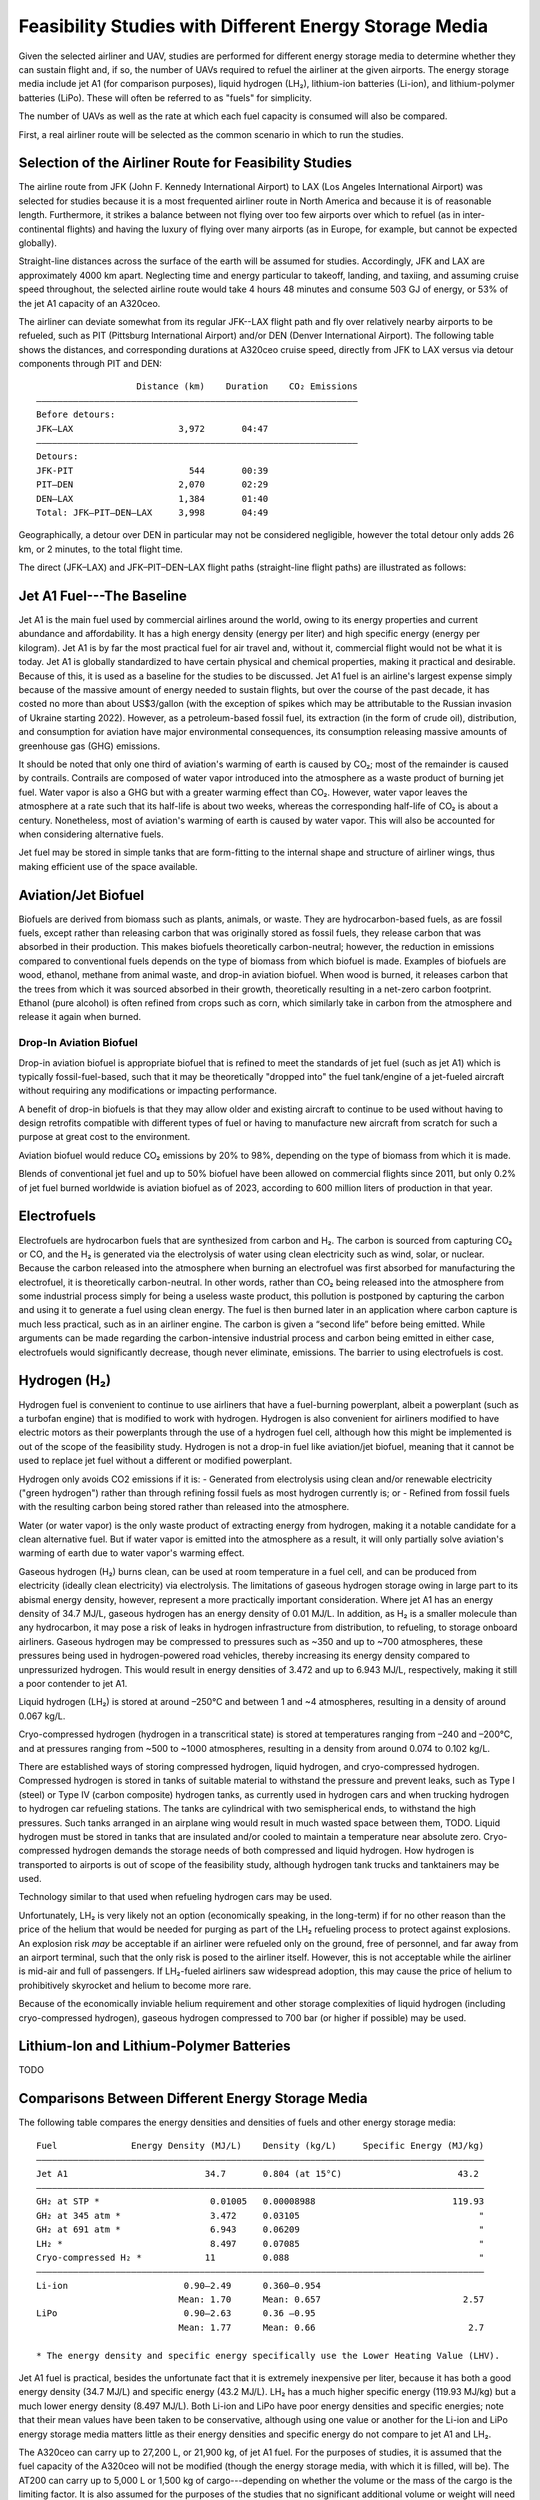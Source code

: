 Feasibility Studies with Different Energy Storage Media
=======================================================

Given the selected airliner and UAV, studies are performed for different energy storage media to determine whether they can sustain flight and, if so, the number of UAVs required to refuel the airliner at the given airports. The energy storage media include jet A1 (for comparison purposes), liquid hydrogen (LH₂), lithium-ion batteries (Li-ion), and lithium-polymer batteries (LiPo). These will often be referred to as "fuels" for simplicity.

The number of UAVs as well as the rate at which each fuel capacity is consumed will also be compared.

First, a real airliner route will be selected as the common scenario in which to run the studies.

Selection of the Airliner Route for Feasibility Studies
-------------------------------------------------------

The airline route from JFK (John F. Kennedy International Airport) to LAX (Los Angeles International Airport) was selected for studies because it is a most frequented airliner route in North America and because it is of reasonable length. Furthermore, it strikes a balance between not flying over too few airports over which to refuel (as in inter-continental flights) and having the luxury of flying over many airports (as in Europe, for example, but cannot be expected globally).

Straight-line distances across the surface of the earth will be assumed for studies. Accordingly, JFK and LAX are approximately 4000 km apart. Neglecting time and energy particular to takeoff, landing, and taxiing, and assuming cruise speed throughout, the selected airline route would take 4 hours 48 minutes and consume 503 GJ of energy, or 53% of the jet A1 capacity of an A320ceo.

The airliner can deviate somewhat from its regular JFK--LAX flight path and fly over relatively nearby airports to be refueled, such as PIT (Pittsburg International Airport) and/or DEN (Denver International Airport). The following table shows the distances, and corresponding durations at A320ceo cruise speed, directly from JFK to LAX versus via detour components through PIT and DEN::

                       Distance (km)    Duration    CO₂ Emissions
    ―――――――――――――――――――――――――――――――――――――――――――――――――――――――――――――
    Before detours:
    JFK–LAX                    3,972       04:47    
    ―――――――――――――――――――――――――――――――――――――――――――――――――――――――――――――
    Detours:
    JFK-PIT                      544       00:39
    PIT–DEN                    2,070       02:29
    DEN–LAX                    1,384       01:40
    Total: JFK–PIT–DEN–LAX     3,998       04:49

Geographically, a detour over DEN in particular may not be considered negligible, however the total detour only adds 26 km, or 2 minutes, to the total flight time.

The direct (JFK–LAX) and JFK–PIT–DEN–LAX flight paths (straight-line flight paths) are illustrated as follows:

.. image:: airport_locations_mapbox.png

Jet A1 Fuel---The Baseline
--------------------------

Jet A1 is the main fuel used by commercial airlines around the world, owing to its energy properties and current abundance and affordability. It has a high energy density (energy per liter) and high specific energy (energy per kilogram). Jet A1 is by far the most practical fuel for air travel and, without it, commercial flight would not be what it is today. Jet A1 is globally standardized to have certain physical and chemical properties, making it practical and desirable. Because of this, it is used as a baseline for the studies to be discussed. Jet A1 fuel is an airline's largest expense simply because of the massive amount of energy needed to sustain flights, but over the course of the past decade, it has costed no more than about US$3/gallon (with the exception of spikes which may be attributable to the Russian invasion of Ukraine starting 2022). However, as a petroleum-based fossil fuel, its extraction (in the form of crude oil), distribution, and consumption for aviation have major environmental consequences, its consumption releasing massive amounts of greenhouse gas (GHG) emissions.

It should be noted that only one third of aviation's warming of earth is caused by CO₂; most of the remainder is caused by contrails. Contrails are composed of water vapor introduced into the atmosphere as a waste product of burning jet fuel. Water vapor is also a GHG but with a greater warming effect than CO₂. However, water vapor leaves the atmosphere at a rate such that its half-life is about two weeks, whereas the corresponding half-life of CO₂ is about a century. Nonetheless, most of aviation's warming of earth is caused by water vapor. This will also be accounted for when considering alternative fuels.

Jet fuel may be stored in simple tanks that are form-fitting to the internal shape and structure of airliner wings, thus making efficient use of the space available.

Aviation/Jet Biofuel
--------------------

Biofuels are derived from biomass such as plants, animals, or waste. They are hydrocarbon-based fuels, as are fossil fuels, except rather than releasing carbon that was originally stored as fossil fuels, they release carbon that was absorbed in their production. This makes biofuels theoretically carbon-neutral; however, the reduction in emissions compared to conventional fuels depends on the type of biomass from which biofuel is made. Examples of biofuels are wood, ethanol, methane from animal waste, and drop-in aviation biofuel. When wood is burned, it releases carbon that the trees from which it was sourced absorbed in their growth, theoretically resulting in a net-zero carbon footprint. Ethanol (pure alcohol) is often refined from crops such as corn, which similarly take in carbon from the atmosphere and release it again when burned.

Drop-In Aviation Biofuel
^^^^^^^^^^^^^^^^^^^^^^^^

Drop-in aviation biofuel is appropriate biofuel that is refined to meet the standards of jet fuel (such as jet A1) which is typically fossil-fuel-based, such that it may be theoretically "dropped into" the fuel tank/engine of a jet-fueled aircraft without requiring any modifications or impacting performance.

A benefit of drop-in biofuels is that they may allow older and existing aircraft to continue to be used without having to design retrofits compatible with different types of fuel or having to manufacture new aircraft from scratch for such a purpose at great cost to the environment.

Aviation biofuel would reduce CO₂ emissions by 20% to 98%, depending on the type of biomass from which it is made.

Blends of conventional jet fuel and up to 50% biofuel have been allowed on commercial flights since 2011, but only 0.2% of jet fuel burned worldwide is aviation biofuel as of 2023, according to 600 million liters of production in that year.

.. Other Biofuels?
.. ^^^^^^^^^^^^^^

Electrofuels
------------

Electrofuels are hydrocarbon fuels that are synthesized from carbon and H₂. The carbon is sourced from capturing CO₂ or CO, and the H₂ is generated via the electrolysis of water using clean electricity such as wind, solar, or nuclear. Because the carbon released into the atmosphere when burning an electrofuel was first absorbed for manufacturing the electrofuel, it is theoretically carbon-neutral. In other words, rather than CO₂ being released into the atmosphere from some industrial process simply for being a useless waste product, this pollution is postponed by capturing the carbon and using it to generate a fuel using clean energy. The fuel is then burned later in an application where carbon capture is much less practical, such as in an airliner engine. The carbon is given a “second life” before being emitted. While arguments can be made regarding the carbon-intensive industrial process and carbon being emitted in either case, electrofuels would significantly decrease, though never eliminate, emissions. The barrier to using electrofuels is cost.

Hydrogen (H₂)
-------------

Hydrogen fuel is convenient to continue to use airliners that have a fuel-burning powerplant, albeit a powerplant (such as a turbofan engine) that is modified to work with hydrogen. Hydrogen is also convenient for airliners modified to have electric motors as their powerplants through the use of a hydrogen fuel cell, although how this might be implemented is out of the scope of the feasibility study. Hydrogen is not a drop-in fuel like aviation/jet biofuel, meaning that it cannot be used to replace jet fuel without a different or modified powerplant.

Hydrogen only avoids CO2 emissions if it is:
- Generated from electrolysis using clean and/or renewable electricity ("green hydrogen") rather than through refining fossil fuels as most hydrogen currently is; or
- Refined from fossil fuels with the resulting carbon being stored rather than released into the atmosphere.

Water (or water vapor) is the only waste product of extracting energy from hydrogen, making it a notable candidate for a clean alternative fuel. But if water vapor is emitted into the atmosphere as a result, it will only partially solve aviation's warming of earth due to water vapor's warming effect.

Gaseous hydrogen (H₂) burns clean, can be used at room temperature in a fuel cell, and can be produced from electricity (ideally clean electricity) via electrolysis. The limitations of gaseous hydrogen storage owing in large part to its abismal energy density, however, represent a more practically important consideration. Where jet A1 has an energy density of 34.7 MJ/L, gaseous hydrogen has an energy density of 0.01 MJ/L. In addition, as H₂ is a smaller molecule than any hydrocarbon, it may pose a risk of leaks in hydrogen infrastructure from distribution, to refueling, to storage onboard airliners. Gaseous hydrogen may be compressed to pressures such as ~350 and up to ~700 atmospheres, these pressures being used in hydrogen-powered road vehicles, thereby increasing its energy density compared to unpressurized hydrogen. This would result in energy densities of 3.472 and up to 6.943 MJ/L, respectively, making it still a poor contender to jet A1.

.. Gaseous hydrogen pressures from https://en.wikipedia.org/wiki/Hydrogen_storage
.. Pressurized hydrogen energy densities: 0.01005 MJ/L * [350, 700] bar / (1.01325 bar/atm) = [3.472, 6.943] MJ/L
.. https://en.wikipedia.org/wiki/Hydrogen_storage#/media/File:Storage_Density_of_Hydrogen.jpg

Liquid hydrogen (LH₂) is stored at around –250°C and between 1 and ~4 atmospheres, resulting in a density of around 0.067 kg/L.

Cryo-compressed hydrogen (hydrogen in a transcritical state) is stored at temperatures ranging from –240 and –200°C, and at pressures ranging from ~500 to ~1000 atmospheres, resulting in a density from around 0.074 to 0.102 kg/L.

There are established ways of storing compressed hydrogen, liquid hydrogen, and cryo-compressed hydrogen. Compressed hydrogen is stored in tanks of suitable material to withstand the pressure and prevent leaks, such as Type I (steel) or Type IV (carbon composite) hydrogen tanks, as currently used in hydrogen cars and when trucking hydrogen to hydrogen car refueling stations. The tanks are cylindrical with two semispherical ends, to withstand the high pressures. Such tanks arranged in an airplane wing would result in much wasted space between them, TODO. Liquid hydrogen must be stored in tanks that are insulated and/or cooled to maintain a temperature near absolute zero. Cryo-compressed hydrogen demands the storage needs of both compressed and liquid hydrogen. How hydrogen is transported to airports is out of scope of the feasibility study, although hydrogen tank trucks and tanktainers may be used.

Technology similar to that used when refueling hydrogen cars may be used.

Unfortunately, LH₂ is very likely not an option (economically speaking, in the long-term) if for no other reason than the price of the helium that would be needed for purging as part of the LH₂ refueling process to protect against explosions. An explosion risk *may* be acceptable if an airliner were refueled only on the ground, free of personnel, and far away from an airport terminal, such that the only risk is posed to the airliner itself. However, this is not acceptable while the airliner is mid-air and full of passengers. If LH₂-fueled airliners saw widespread adoption, this may cause the price of helium to prohibitively skyrocket and helium to become more rare.

.. "...for reasons of safe handling and compliance with explosion protection, a purging process is necessary [43]—so no foreign gases remain in the hoses. Helium is required for this purging process [30], as at cryogenic temperatures of 20 K, all substances except helium (boiling point of 4.2 K [35]) would freeze and block the pipe [44,45]. Helium has the further advantage of being an inert gas that does not form chemical reactions and dissolves only slightly [31]. On the downside, Helium is an expensive, non-renewable inert gas [46] that should ideally not be used in regular operation. A massive increase in helium consumption could raise the price to such an extent that using LH2 as a fuel would become uneconomical."

Because of the economically inviable helium requirement and other storage complexities of liquid hydrogen (including cryo-compressed hydrogen), gaseous hydrogen compressed to 700 bar (or higher if possible) may be used.

Lithium-Ion and Lithium-Polymer Batteries
-----------------------------------------

TODO

Comparisons Between Different Energy Storage Media
--------------------------------------------------

The following table compares the energy densities and densities of fuels and other energy storage media::

    Fuel              Energy Density (MJ/L)    Density (kg/L)     Specific Energy (MJ/kg)
    ―――――――――――――――――――――――――――――――――――――――――――――――――――――――――――――――――――――――――――――――――――――
    Jet A1                          34.7       0.804 (at 15°C)                      43.2
    ―――――――――――――――――――――――――――――――――――――――――――――――――――――――――――――――――――――――――――――――――――――
    GH₂ at STP *                     0.01005   0.00008988                          119.93
    GH₂ at 345 atm *                 3.472     0.03105                                  "
    GH₂ at 691 atm *                 6.943     0.06209                                  "
    LH₂ *                            8.497     0.07085                                  "
    Cryo-compressed H₂ *            11         0.088                                    "
    ―――――――――――――――――――――――――――――――――――――――――――――――――――――――――――――――――――――――――――――――――――――
    Li-ion                      0.90–2.49      0.360–0.954        
                               Mean: 1.70      Mean: 0.657                           2.57
    LiPo                        0.90–2.63      0.36 –0.95         
                               Mean: 1.77      Mean: 0.66                             2.7

    * The energy density and specific energy specifically use the Lower Heating Value (LHV).

.. TODO why LHV used

Jet A1 fuel is practical, besides the unfortunate fact that it is extremely inexpensive per liter, because it has both a good energy density (34.7 MJ/L) and specific energy (43.2 MJ/L). LH₂ has a much higher specific energy (119.93 MJ/kg) but a much lower energy density (8.497 MJ/L). Both Li-ion and LiPo have poor energy densities and specific energies; note that their mean values have been taken to be conservative, although using one value or another for the Li-ion and LiPo energy storage media matters little as their energy densities and specific energy do not compare to jet A1 and LH₂.

The A320ceo can carry up to 27,200 L, or 21,900 kg, of jet A1 fuel. For the purposes of studies, it is assumed that the fuel capacity of the A320ceo will not be modified (though the energy storage media, with which it is filled, will be). The AT200 can carry up to 5,000 L or 1,500 kg of cargo---depending on whether the volume or the mass of the cargo is the limiting factor. It is also assumed for the purposes of the studies that no significant additional volume or weight will need to be carried by either the airliner or the UAV to support different fuels (which does not necessarily hold true for fuels such as LH₂).

The following table compares the volume, mass, and energy of fuels that the A320ceo airliner and AT200 UAV are capable of carrying based solely on their fuel/cargo capacity volumes---not yet considering their fuel/cargo capacity masses. Note that, for the AT200 UAV, fuel is referring to that with which it will refuel the airliner, which is treated as cargo. Asterisks indicate where the fuel/cargo capacity volume is correctly the limiting factor, which is always the case for the A320ceo (or, correspondingly, the fuel density always being too low), and for the AT200 with the exception of LH₂ due to its exceptionally low density. The Li-ion and LiPo fuels are less dense than jet A1, and LH₂ far less dense. Whereas the A320ceo has enough space for 21,900 kg of jet A1, only 1,930 kg of LH₂ can occupy the same space; whereas the AT200 has enough space for 4,000 kg of jet A1 (ignoring the 1,500-kg cargo capacity volume of the AT200), only 350 kg of LH₂ can occupy the same space. The fuel/cargo volume capacity is reached before the fuel/cargo mass capacity.

::

    Aircraft   Fuel      Fuel Volume (L)    Fuel Mass (kg)    Fuel Energy (MJ)
    ――――――――――――――――――――――――――――――――――――――――――――――――――――――――――――――――――――――――――
    A320ceo    Jet A1          *  27,200         *  21,900             944,000
               LH₂             *  27,200             1,930             231,000
               Li-ion          *  27,200            17,900              46,100
               LiPo            *  27,200            17,800              48,000
    ――――――――――――――――――――――――――――――――――――――――――――――――――――――――――――――――――――――――――
    AT200      Jet A1              5,000             4,000             170,000
               LH₂             *   5,000               350              40,000
               Li-ion              5,000             3,000               8,500
               LiPo                5,000             3,000               8,800

    Calculated values are rounded and significant
    figures are respected where reasonable.

The following table uses the fuel/cargo capacity masses. Asterisks indicate where the fuel/cargo capacity mass is correctly the limiting factor, which is always the case for the AT200 (with the exception of LH₂), indicating that the mass-to-volume ratio of the AT200 is poorly optimized for carrying many fuels.

::

    Aircraft   Fuel      Fuel Volume (L)    Fuel Mass (kg)    Fuel Energy (MJ)
    ――――――――――――――――――――――――――――――――――――――――――――――――――――――――――――――――――――――――――
    A320ceo    Jet A1          *  27,200         *  21,900             944,000
               LH₂               309,000            21,900           2,620,000
               Li-ion             33,300            21,900              56,400
               LiPo               33,400            21,900              58,900
    ――――――――――――――――――――――――――――――――――――――――――――――――――――――――――――――――――――――――――
    AT200      Jet A1              2,000         *   1,500              65,000
               LH₂                20,000             1,500             180,000
               Li-ion              2,000         *   1,500               3,900
               LiPo                2,000         *   1,500               4,000

    Calculated values are rounded and significant
    figures are respected where reasonable.

The following table uses both the fuel/cargo capacity volumes and masses to obtain the correct values; it is a merging of the previous two tables. Asterisks indicate where the fuel/cargo capacity volume or mass is the correct limiting factor. The limited fuel/cargo capacity volume of the A320ceo and AT200 prevent them from being able to carry up to 2,620 and 0.18 GJ of energy, respectively, as that would require 309,000 and 20,000 L of space---11× and 4× what the A320ceo and AT200 provide.

::

    Aircraft   Fuel      Fuel Volume (L)    Fuel Mass (kg)    Fuel Energy (MJ)
    ――――――――――――――――――――――――――――――――――――――――――――――――――――――――――――――――――――――――――
    A320ceo    Jet A1          *  27,200         *  21,900             944,000
               LH₂             *  27,200             1,930             231,000
               Li-ion          *  27,200            17,900              46,100
               LiPo            *  27,200            17,800              48,000
    ――――――――――――――――――――――――――――――――――――――――――――――――――――――――――――――――――――――――――
    AT200      Jet A1              2,000         *   1,500              65,000
               LH₂             *   5,000               350              40,000
               Li-ion              2,000         *   1,500               3,900
               LiPo                2,000         *   1,500               4,000
    
    Calculated values are rounded and significant
    figures are respected where reasonable.

    1 MJ is 0.28 kWh.

The A320ceo can store 4 times as much energy in the form of jet A1 (944 GJ or 262 MWh) as it can store as LH₂ (231 GJ or 64.2 MWh). Even at capacity, this is not enough LH₂ to maintain operations. Notably, at 46.1 GJ or 48.0 GJ, Li-ion or LiPo energy storage media are out of the question.

The AT200 can store 40 GJ of LH₂---62% as much as it can store jet A1 (in terms of energy) due to its large cargo volume-to-mass ratio.

Whereas a jet-A1-fueled A320ceo need not take off with its maximum capacity of fuel unless flying its maximum range, a LH₂-fueled A320ceo would take off with maximum capacity to minimize the number of times it must be refueled by UAV. Notably, carrying this extra capacity of a fuel that is no less dense than jet A1 would result in decreased efficiency, whereas carrying LH₂ results in increased efficiency due to its low density.

An LH₂-fueled A320ceo would need to be refueled by TODO UAVs to have the same range as a jet-A1-fueled A320ceo. However, the deviations from the regular flight path to be refueled over airports en route would increase the distance traveled, thereby reducing the effective range.

Assuming that the A320ceo starts with maximum fuel, the following graph illustrates its energy level over time from JFK to LAX, parameterized by different energy storage media and whether or not the A320ceo is refueled the minimum required amount to stay above a 100-GJ reserve level where possible. If refueled, the A320ceo is refueled over PIT and DEN as many times as necessary for it to stay above the reserve level by the time it reaches its next airport.
